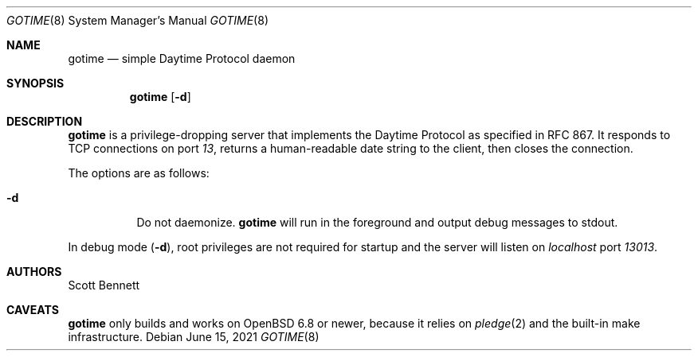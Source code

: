 .\"
.\" Copyright (c) 2021 Scott Bennett <scottb@fastmail.com>
.\"
.\" Permission to use, copy, modify, and distribute this software for any
.\" purpose with or without fee is hereby granted, provided that the above
.\" copyright notice and this permission notice appear in all copies.
.\"
.\" THE SOFTWARE IS PROVIDED "AS IS" AND THE AUTHOR DISCLAIMS ALL WARRANTIES
.\" WITH REGARD TO THIS SOFTWARE INCLUDING ALL IMPLIED WARRANTIES OF
.\" MERCHANTABILITY AND FITNESS. IN NO EVENT SHALL THE AUTHOR BE LIABLE FOR
.\" ANY SPECIAL, DIRECT, INDIRECT, OR CONSEQUENTIAL DAMAGES OR ANY DAMAGES
.\" WHATSOEVER RESULTING FROM LOSS OF USE, DATA OR PROFITS, WHETHER IN AN
.\" ACTION OF CONTRACT, NEGLIGENCE OR OTHER TORTIOUS ACTION, ARISING OUT OF
.\" OR IN CONNECTION WITH THE USE OR PERFORMANCE OF THIS SOFTWARE.
.\"
.Dd June 15, 2021
.Dt GOTIME 8
.Os
.Sh NAME
.Nm gotime
.Nd simple Daytime Protocol daemon
.Sh SYNOPSIS
.Nm gotime
.Op Fl d
.Sh DESCRIPTION
.Nm
is a privilege-dropping server that implements the Daytime Protocol as specified in
RFC 867.
It responds to TCP connections on port
.Em 13 ,
returns a human-readable date string to the client,
then closes the connection.
.Pp
The options are as follows:
.Bl -tag -width Ds
.It Fl d
Do not daemonize.
.Nm
will run in the foreground and output debug messages to stdout.
.El
.Pp
In debug mode
.Pq Fl d ,
root privileges are not required for startup and the server will listen on
.Em localhost
port
.Em 13013 .
.Sh AUTHORS
.An Scott Bennett
.Sh CAVEATS
.Nm
only builds and works on
.Ox 6.8
or newer, because it relies on
.Xr pledge 2
and the built-in make infrastructure.
